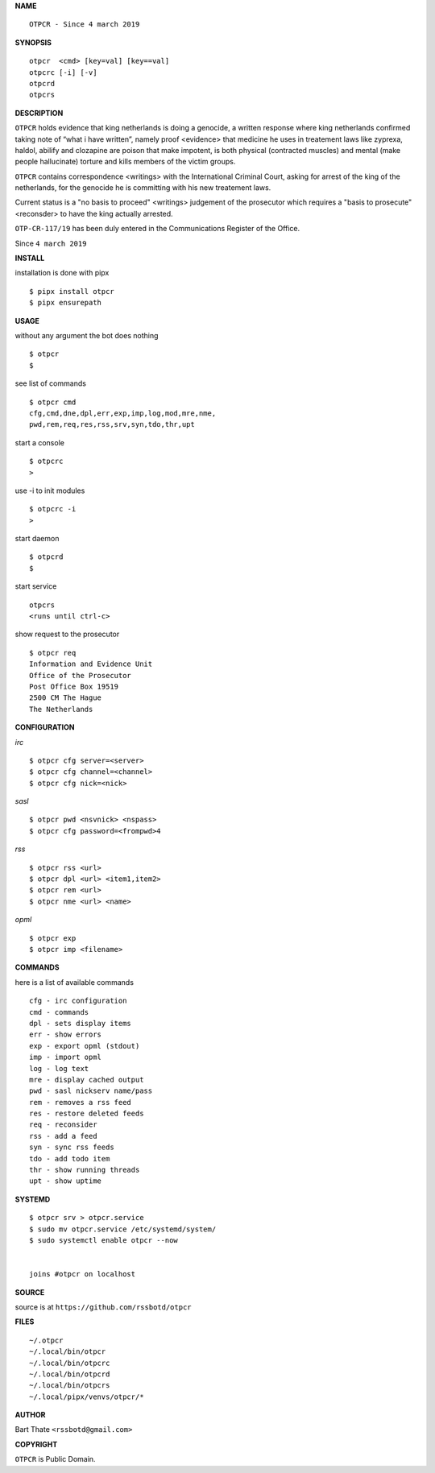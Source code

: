 **NAME**

::

    OTPCR - Since 4 march 2019


**SYNOPSIS**

::

    otpcr  <cmd> [key=val] [key==val]
    otpcrc [-i] [-v]
    otpcrd
    otpcrs


**DESCRIPTION**

``OTPCR`` holds evidence that king
netherlands is doing a genocide, a
written response where king
netherlands confirmed taking note
of “what i have written”, namely
proof  <evidence> that medicine
he uses in treatement laws like zyprexa,
haldol, abilify and clozapine are
poison that make impotent, is both
physical (contracted muscles) and
mental (make people hallucinate)
torture and kills members of the
victim groups.

``OTPCR`` contains correspondence
<writings> with the International
Criminal Court, asking for arrest of
the king of the netherlands, for
the genocide he is committing with
his new treatement laws.

Current status is a "no basis to proceed"
<writings> judgement of the prosecutor
which requires a "basis to prosecute"
<reconsder> to have the king actually
arrested.

``OTP-CR-117/19`` has been duly entered in the 
Communications Register of the Office.


Since ``4 march 2019``


**INSTALL**


installation is done with pipx

::

    $ pipx install otpcr
    $ pipx ensurepath


**USAGE**


without any argument the bot does nothing

::

    $ otpcr
    $

see list of commands

::

    $ otpcr cmd
    cfg,cmd,dne,dpl,err,exp,imp,log,mod,mre,nme,
    pwd,rem,req,res,rss,srv,syn,tdo,thr,upt


start a console

::

    $ otpcrc
    >

use -i to init modules

::

    $ otpcrc -i
    >

start daemon

::

    $ otpcrd
    $

start service

::

   otpcrs
   <runs until ctrl-c>

show request to the prosecutor

::

   $ otpcr req
   Information and Evidence Unit
   Office of the Prosecutor
   Post Office Box 19519
   2500 CM The Hague
   The Netherlands


**CONFIGURATION**


*irc*

::

    $ otpcr cfg server=<server>
    $ otpcr cfg channel=<channel>
    $ otpcr cfg nick=<nick>

*sasl*

::

    $ otpcr pwd <nsvnick> <nspass>
    $ otpcr cfg password=<frompwd>4

*rss*

::
 
    $ otpcr rss <url>
    $ otpcr dpl <url> <item1,item2>
    $ otpcr rem <url>
    $ otpcr nme <url> <name>

*opml*

::

    $ otpcr exp
    $ otpcr imp <filename>


**COMMANDS**


here is a list of available commands

::

    cfg - irc configuration
    cmd - commands
    dpl - sets display items
    err - show errors
    exp - export opml (stdout)
    imp - import opml
    log - log text
    mre - display cached output
    pwd - sasl nickserv name/pass
    rem - removes a rss feed
    res - restore deleted feeds
    req - reconsider
    rss - add a feed
    syn - sync rss feeds
    tdo - add todo item
    thr - show running threads
    upt - show uptime


**SYSTEMD**

::

    $ otpcr srv > otpcr.service
    $ sudo mv otpcr.service /etc/systemd/system/
    $ sudo systemctl enable otpcr --now


    joins #otpcr on localhost


**SOURCE**


source is at ``https://github.com/rssbotd/otpcr``


**FILES**

::

    ~/.otpcr
    ~/.local/bin/otpcr
    ~/.local/bin/otpcrc
    ~/.local/bin/otpcrd
    ~/.local/bin/otpcrs
    ~/.local/pipx/venvs/otpcr/*


**AUTHOR**

Bart Thate ``<rssbotd@gmail.com>``


**COPYRIGHT**


``OTPCR`` is Public Domain.
